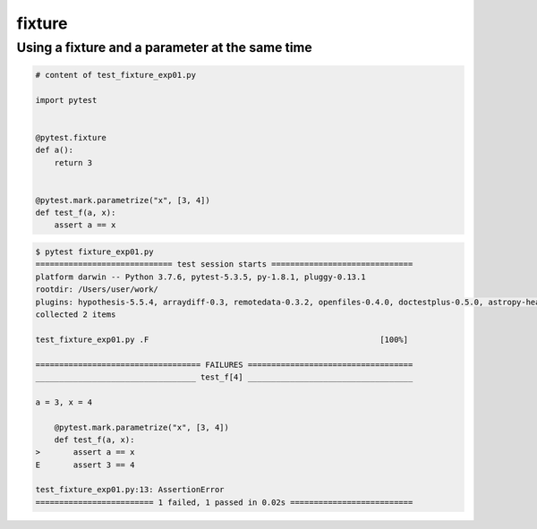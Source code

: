 fixture
========

.. _fixture_experiments_1:

Using a fixture and a parameter at the same time
-------------------------------------------------

.. code-block:: python

    # content of test_fixture_exp01.py

    import pytest


    @pytest.fixture
    def a():
        return 3


    @pytest.mark.parametrize("x", [3, 4])
    def test_f(a, x):
        assert a == x

.. code-block:: pytest

    $ pytest fixture_exp01.py    
    ============================= test session starts ==============================
    platform darwin -- Python 3.7.6, pytest-5.3.5, py-1.8.1, pluggy-0.13.1
    rootdir: /Users/user/work/
    plugins: hypothesis-5.5.4, arraydiff-0.3, remotedata-0.3.2, openfiles-0.4.0, doctestplus-0.5.0, astropy-header-0.1.2
    collected 2 items

    test_fixture_exp01.py .F                                                 [100%]

    =================================== FAILURES ===================================
    __________________________________ test_f[4] ___________________________________

    a = 3, x = 4

        @pytest.mark.parametrize("x", [3, 4])
        def test_f(a, x):
    >       assert a == x
    E       assert 3 == 4

    test_fixture_exp01.py:13: AssertionError
    ========================= 1 failed, 1 passed in 0.02s ==========================
